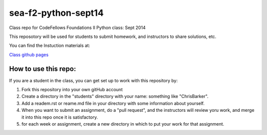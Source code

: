 ####################
sea-f2-python-sept14
####################

Class repo for CodeFellows Foundations II Python class: Sept 2014

This reposotory will be used for students to submit homework, and instructors to share solutions, etc.

You can find the Instuction materials at:

`Class github pages <http://codefellows.github.io/sea-f2-python-sept14/>`_

How to use this repo:
=====================

If you are a student in the class, you can get set up to work with this repository by:

1) Fork this repository into your own gitHub account

2) Create a directory in the "students" directory with your name: something like "ChrisBarker".

3) Add a readem.rst or reame.md file in your directory with some information about yourself.

4) When you want to submit an assignment, do a "pull request", and the instructors will review yoru work, and merge it into this repo once it is satisfactory.

5) for each week or assignment, create a new directory in which to put your work for that assignment.

